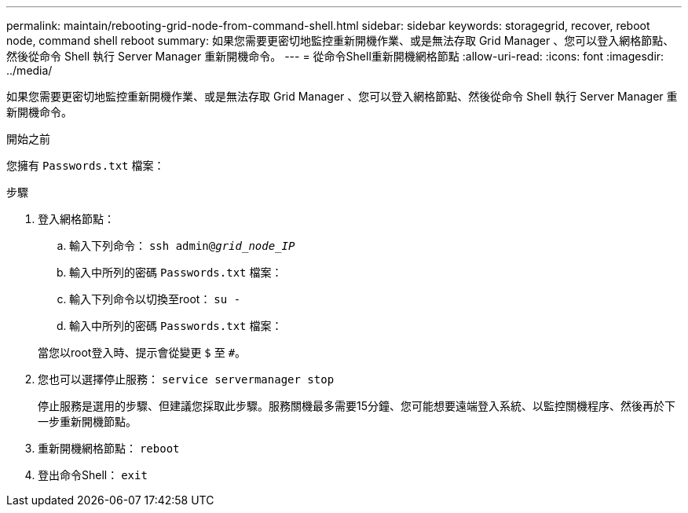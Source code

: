 ---
permalink: maintain/rebooting-grid-node-from-command-shell.html 
sidebar: sidebar 
keywords: storagegrid, recover, reboot node, command shell reboot 
summary: 如果您需要更密切地監控重新開機作業、或是無法存取 Grid Manager 、您可以登入網格節點、然後從命令 Shell 執行 Server Manager 重新開機命令。 
---
= 從命令Shell重新開機網格節點
:allow-uri-read: 
:icons: font
:imagesdir: ../media/


[role="lead"]
如果您需要更密切地監控重新開機作業、或是無法存取 Grid Manager 、您可以登入網格節點、然後從命令 Shell 執行 Server Manager 重新開機命令。

.開始之前
您擁有 `Passwords.txt` 檔案：

.步驟
. 登入網格節點：
+
.. 輸入下列命令： `ssh admin@_grid_node_IP_`
.. 輸入中所列的密碼 `Passwords.txt` 檔案：
.. 輸入下列命令以切換至root： `su -`
.. 輸入中所列的密碼 `Passwords.txt` 檔案：


+
當您以root登入時、提示會從變更 `$` 至 `#`。

. 您也可以選擇停止服務： `service servermanager stop`
+
停止服務是選用的步驟、但建議您採取此步驟。服務關機最多需要15分鐘、您可能想要遠端登入系統、以監控關機程序、然後再於下一步重新開機節點。

. 重新開機網格節點： `reboot`
. 登出命令Shell： `exit`

